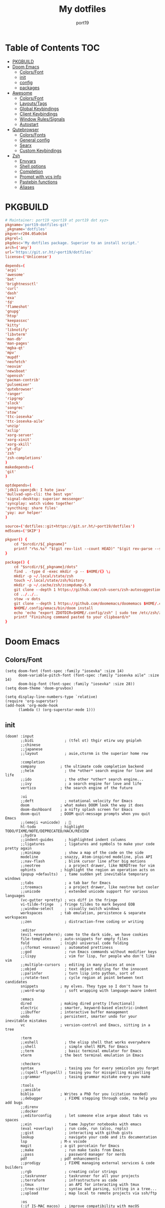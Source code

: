 #+Title: My dotfiles
#+Author: port19
#+Email: port19@port19.xyz
#+Description: 301 moved to emacs permanently
#+auto_tangle: t
#+OPTIONS: num:nil

* Table of Contents :TOC:
- [[#pkgbuild][PKGBUILD]]
- [[#doom-emacs][Doom Emacs]]
  - [[#colorsfont][Colors/Font]]
  - [[#init][init]]
  - [[#config][config]]
  - [[#packages][packages]]
- [[#awesome][Awesome]]
  - [[#colorsfont-1][Colors/Font]]
  - [[#layoutstags][Layouts/Tags]]
  - [[#global-keybindings][Global Keybindings]]
  - [[#client-keybindings][Client Keybindings]]
  - [[#window-rulessignals][Window Rules/Signals]]
  - [[#autostart][Autostart]]
- [[#qutebrowser][Qutebrowser]]
  - [[#colorsfonts][Colors/Fonts]]
  - [[#general-config][General config]]
  - [[#searx][Searx]]
  - [[#custom-keybindings][Custom Keybindings]]
- [[#zsh][Zsh]]
  - [[#envvars][Envvars]]
  - [[#shell-options][Shell options]]
  - [[#completion][Completion]]
  - [[#prompt-with-vcs-info][Prompt with vcs info]]
  - [[#pastebin-functions][Pastebin functions]]
  - [[#aliases][Aliases]]

* PKGBUILD

#+begin_src conf :tangle PKGBUILD
# Maintainer: port19 <port19 at port19 dot xyz>
pkgname='port19-dotfiles-git'
_pkgname='dotfiles'
pkgver=r204.05a0cb4
pkgrel=1
pkgdesc='My dotfiles package. Superior to an install script.'
arch=('any')
url='https://git.sr.ht/~port19/dotfiles'
license=('Unlicense')
#+end_src

#+begin_src conf :tangle PKGBUILD
depends=(
'acpi'
'awesome'
'bat'
'brightnessctl'
'curl'
'dash'
'exa'
'fd'
'flameshot'
'gnupg'
'htop'
'keepassxc'
'kitty'
'libnotify'
'libvterm'
'man-db'
'man-pages'
'mgba-qt'
'mpv'
'mupdf'
'neofetch'
'neovim'
'newsboat'
'openssh'
'pacman-contrib'
'pulsemixer'
'qutebrowser'
'ranger'
'ripgrep'
'slock'
'songrec'
'stow'
'ttc-iosevka'
'ttc-iosevka-aile'
'unzip'
'xclip'
'xorg-server'
'xorg-xinit'
'xorg-xkill'
'yt-dlp'
'zsh'
'zsh-completions'
)
makedepends=(
'git'
)
#+end_src

#+begin_src conf :tangle PKGBUILD
optdepends=(
'jdk11-openjdk: I hate java'
'mullvad-vpn-cli: the best vpn'
'signal-desktop: superior messenger'
'syncplay: watch video together'
'syncthing: share files'
'yay: aur helper'
)
#+end_src

#+begin_src conf :tangle PKGBUILD
source=('dotfiles::git+https://git.sr.ht/~port19/dotfiles')
md5sums=('SKIP')

pkgver() {
    cd "$srcdir/${_pkgname}"
    printf "r%s.%s" "$(git rev-list --count HEAD)" "$(git rev-parse --short HEAD)"
}
#+end_src

#+begin_src conf :tangle PKGBUILD
package() {
    cd "$srcdir/${_pkgname}/dots"
    find . -type d -exec mkdir -p -- $HOME/{} \;
    mkdir -p ~/.local/state/zsh
    touch ~/.local/state/zsh/history
    mkdir -p ~/.cache/zsh/zcompdump-5.9
    git clone --depth 1 https://github.com/zsh-users/zsh-autosuggestions $HOME/.config/zsh/zsh-autosuggestions || printf "zsh-autosuggestions already downloaded \n"
    cd ../../..
    stow -v dots
    git clone --depth 1 https://github.com/doomemacs/doomemacs $HOME/.config/emacs || printf "doom-emacs already downloaded \n"
    $HOME/.config/emacs/bin/doom install
    echo 'echo "export ZDOTDIR=$HOME/.config/zsh" | sudo tee /etc/zsh/zshenv' | xclip -selection c
    printf "Finishing command pasted to your clipboard/n"
}
#+end_src

* Doom Emacs

** Colors/Font

#+begin_src elisp :tangle dots/.config/doom/config.el
(setq doom-font (font-spec :family "iosevka" :size 14)
      doom-variable-pitch-font (font-spec :family "iosevka aile" :size 14)
      doom-big-font (font-spec :family "iosevka" :size 28))
(setq doom-theme 'doom-gruvbox)

(setq display-line-numbers-type `relative)
(require 'org-superstar)
(add-hook 'org-mode-hook
      (lambda () (org-superstar-mode 1)))
#+end_src

** init

#+begin_src elisp :tangle dots/.config/doom/init.el
(doom! :input
       ;;bidi              ; (tfel ot) thgir etirw uoy gnipleh
       ;;chinese
       ;;japanese
       ;;layout            ; auie,ctsrnm is the superior home row

       :completion
       company           ; the ultimate code completion backend
       ;;helm              ; the *other* search engine for love and life
       ;;ido               ; the other *other* search engine...
       ;;ivy               ; a search engine for love and life
       vertico           ; the search engine of the future

       :ui
       ;;deft              ; notational velocity for Emacs
       doom              ; what makes DOOM look the way it does
       doom-dashboard    ; a nifty splash screen for Emacs
       doom-quit         ; DOOM quit-message prompts when you quit Emacs
       ;;(emoji +unicode)  ; 🙂
       hl-todo           ; highlight TODO/FIXME/NOTE/DEPRECATED/HACK/REVIEW
       ;;hydra
       ;;indent-guides     ; highlighted indent columns
       ;;ligatures         ; ligatures and symbols to make your code pretty again
       ;;minimap           ; show a map of the code on the side
       modeline          ; snazzy, Atom-inspired modeline, plus API
       ;;nav-flash         ; blink cursor line after big motions
       ;;neotree           ; a project drawer, like NERDTree for vim
       ophints           ; highlight the region an operation acts on
       (popup +defaults)   ; tame sudden yet inevitable temporary windows
       ;;tabs              ; a tab bar for Emacs
       ;;treemacs          ; a project drawer, like neotree but cooler
       ;;unicode           ; extended unicode support for various languages
       (vc-gutter +pretty) ; vcs diff in the fringe
       vi-tilde-fringe   ; fringe tildes to mark beyond EOB
       ;;window-select     ; visually switch windows
       workspaces        ; tab emulation, persistence & separate workspaces
       ;;zen               ; distraction-free coding or writing

       :editor
       (evil +everywhere); come to the dark side, we have cookies
       file-templates    ; auto-snippets for empty files
       fold              ; (nigh) universal code folding
       ;;(format +onsave)  ; automated prettiness
       ;;god               ; run Emacs commands without modifier keys
       ;;lispy             ; vim for lisp, for people who don't like vim
       ;;multiple-cursors  ; editing in many places at once
       ;;objed             ; text object editing for the innocent
       ;;parinfer          ; turn lisp into python, sort of
       ;;rotate-text       ; cycle region at point between text candidates
       snippets          ; my elves. They type so I don't have to
       ;;word-wrap         ; soft wrapping with language-aware indent

       :emacs
       dired             ; making dired pretty [functional]
       electric          ; smarter, keyword-based electric-indent
       ;;ibuffer         ; interactive buffer management
       undo              ; persistent, smarter undo for your inevitable mistakes
       vc                ; version-control and Emacs, sitting in a tree

       :term
       ;;eshell            ; the elisp shell that works everywhere
       ;;shell             ; simple shell REPL for Emacs
       ;;term              ; basic terminal emulator for Emacs
       vterm             ; the best terminal emulation in Emacs

       :checkers
       syntax              ; tasing you for every semicolon you forget
       ;;(spell +flyspell) ; tasing you for misspelling mispelling
       ;;grammar           ; tasing grammar mistake every you make

       :tools
       ;;ansible
       biblio            ; Writes a PhD for you (citation needed)
       ;;debugger          ; FIXME stepping through code, to help you add bugs
       ;;direnv
       ;;docker
       ;;editorconfig      ; let someone else argue about tabs vs spaces
       ;;ein               ; tame Jupyter notebooks with emacs
       (eval +overlay)     ; run code, run (also, repls)
       ;;gist              ; interacting with github gists
       lookup              ; navigate your code and its documentation
       lsp               ; M-x vscode
       magit             ; a git porcelain for Emacs
       ;;make              ; run make tasks from Emacs
       ;;pass              ; password manager for nerds
       pdf               ; pdf enhancements
       ;;prodigy           ; FIXME managing external services & code builders
       ;;rgb               ; creating color strings
       ;;taskrunner        ; taskrunner for all your projects
       ;;terraform         ; infrastructure as code
       ;;tmux              ; an API for interacting with tmux
       ;;tree-sitter       ; syntax and parsing, sitting in a tree...
       ;;upload            ; map local to remote projects via ssh/ftp

       :os
       (:if IS-MAC macos)  ; improve compatibility with macOS
       ;;tty               ; improve the terminal Emacs experience

       :lang
       ;;agda              ; types of types of types of types...
       ;;beancount         ; mind the GAAP
       ;;(cc +lsp)         ; C > C++ == 1
       clojure           ; java with a lisp
       ;;common-lisp       ; if you've seen one lisp, you've seen them all
       ;;coq               ; proofs-as-programs
       ;;crystal           ; ruby at the speed of c
       ;;csharp            ; unity, .NET, and mono shenanigans
       ;;data              ; config/data formats
       ;;(dart +flutter)   ; paint ui and not much else
       ;;dhall
       ;;elixir            ; erlang done right
       ;;elm               ; care for a cup of TEA?
       emacs-lisp        ; drown in parentheses
       ;;erlang            ; an elegant language for a more civilized age
       ;;ess               ; emacs speaks statistics
       ;;factor
       ;;faust             ; dsp, but you get to keep your soul
       ;;fortran           ; in FORTRAN, GOD is REAL (unless declared INTEGER)
       ;;fsharp            ; ML stands for Microsoft's Language
       ;;fstar             ; (dependent) types and (monadic) effects and Z3
       ;;gdscript          ; the language you waited for
       ;;(go +lsp)         ; the hipster dialect
       ;;(graphql +lsp)    ; Give queries a REST
       ;;(haskell +lsp)    ; a language that's lazier than I am
       ;;hy                ; readability of scheme w/ speed of python
       ;;idris             ; a language you can depend on
       json              ; At least it ain't XML
       (java +lsp)       ; the poster child for carpal tunnel syndrome
       ;;javascript        ; all(hope(abandon(ye(who(enter(here))))))
       ;;julia             ; a better, faster MATLAB
       ;;kotlin            ; a better, slicker Java(Script)
       latex             ; writing papers in Emacs has never been so fun
       ;;lean              ; for folks with too much to prove
       ;;ledger            ; be audit you can be
       lua               ; one-based indices? one-based indices
       markdown          ; writing docs for people to ignore
       ;;nim               ; python + lisp at the speed of c
       ;;nix               ; I hereby declare "nix geht mehr!"
       ;;ocaml             ; an objective camel
       org               ; organize your plain life in plain text
       ;;php               ; perl's insecure younger brother
       ;;plantuml          ; diagrams for confusing people more
       ;;purescript        ; javascript, but functional
       ;;python            ; beautiful is better than ugly
       ;;qt                ; the 'cutest' gui framework ever
       ;;racket            ; a DSL for DSLs
       ;;raku              ; the artist formerly known as perl6
       ;;rest              ; Emacs as a REST client
       ;;rst               ; ReST in peace
       ;;(ruby +rails)     ; 1.step {|i| p "Ruby is #{i.even? ? 'love' : 'life'}"}
       ;;rust              ; Fe2O3.unwrap().unwrap().unwrap().unwrap()
       ;;scala             ; java, but good
       ;;(scheme +guile)   ; a fully conniving family of lisps
       sh                ; she sells {ba,z,fi}sh shells on the C xor
       ;;sml
       ;;solidity          ; do you need a blockchain? No.
       ;;swift             ; who asked for emoji variables?
       ;;terra             ; Earth and Moon in alignment for performance.
       ;;web               ; the tubes
       ;;yaml              ; JSON, but readable
       ;;zig               ; C, but simpler

       :email
       ;;(mu4e +org +gmail)
       ;;notmuch
       ;;(wanderlust +gmail)

       :app
       ;;calendar
       ;;emms
       ;;everywhere        ; *leave* Emacs!? You must be joking
       ;;irc               ; how neckbeards socialize
       ;;(rss +org)        ; emacs as an RSS reader
       ;;twitter           ; twitter client https://twitter.com/vnought

       :config
       ;;literate
       (default +bindings +smartparens))
#+end_src

** config

*** Org tweaks

#+begin_src elisp :tangle dots/.config/doom/config.el
(setq org-directory "~/doc/")
(setq org-capture-templates
      '(("g" "Grocery" checkitem (file+headline "~/doc/notes.org" "Shopping List")
         "- [ ] %?\n")
        ("c" "Clock Comment" item (clock)
         "- %?\n")))
(add-hook 'org-clock-in-hook (lambda ()
      (org-timer-set-timer 25)))
(add-hook 'org-clock-out-hook (lambda ()
      (org-timer-stop)))
(setq user-full-name "port19"
      user-mail-address "port19@port19.xyz")
 (add-hook 'org-mode-hook
      (lambda ()
         (delete '("\\.pdf\\'" . default) org-file-apps)
         (add-to-list 'org-file-apps '("\\.pdf\\'" . "mupdf %s"))
         ))
(require 'org-auto-tangle)
(add-hook 'org-mode-hook 'org-auto-tangle-mode)
#+end_src

*** Sciency stuff

#+begin_src elisp :tangle dots/.config/doom/config.el
(require 'org-ref)
(setq org-latex-pdf-process
      '("pdflatex -shell-escape -interaction nonstopmode -output-directory %o %f"
         "bibtex %b"
         "pdflatex -shell-escape -interaction nonstopmode -output-directory %o %f"
         "pdflatex -shell-escape -interaction nonstopmode -output-directory %o %f"
        ))
(setq org-latex-logfiles-extensions (quote ("lof" "lot" "tex" "aux" "idx" "log" "out" "toc" "nav" "snm" "vrb" "dvi" "fdb_latexmk" "blg" "brf" "fls" "entoc" "ps" "spl" "bbl" "pygtex" "pygstyle")))
(setq bibtex-completion-bibliography '("~/doc/praxisarbeit/t1000.bib")
      bibtex-completion-display-formats
      '((book        . "${year:4} ${author:36} ${title:*}")
      (online      . "${year:4} ${institution:36} ${title:*} ${url:*}"))
      bibtex-completion-library-path '("~/doc/praxisarbeit/")
      bibtex-completion-pdf-open-function
      (lambda (fpath)
      (call-process "mupdf" nil 0 nil fpath))
      )
#+end_src

*** Maximum Cringe

#+begin_src elisp :tangle dots/.config/doom/config.el
(require 'elcord)
(elcord-mode)
#+end_src

*** Clojure

#+begin_src elisp :tangle dots/.config/doom/config.el
(map! :after cider-mode :map clojure-mode-map :n "," #'cider-eval-last-sexp)
#+end_src

** packages

#+begin_src elisp :tangle dots/.config/doom/packages.el
(package! org-bullets)
(package! org-superstar)
(package! org-ref)
(package! org-auto-tangle)
(package! elcord)
#+end_src

* Awesome

#+begin_src sh :tangle dots/.xinitrc
exec awesome
#+end_src

** Colors/Font

#+begin_src lua :tangle dots/.config/awesome/rc.lua
local gears = require("gears")
local awful = require("awful")
require("awful.autofocus")
local beautiful = require("beautiful")
local naughty = require("naughty")
local hotkeys_popup = require("awful.hotkeys_popup")

local theme = {}
theme.font          = "iosevka 10"
theme.bg_normal     = "#fdf1c7"
theme.bg_focus      = "#ebdbb2"
theme.bg_urgent     = "#fb4935"
theme.bg_minimize   = "#504945"
theme.fg_normal     = "#504945"
theme.fg_focus      = "#504945"
theme.fg_urgent     = "#fb4935"
theme.fg_minimize   = "#504945"
theme.useless_gap   = 0
theme.border_width  = 1
theme.border_normal = "#1d2021"
theme.border_focus  = "#8ec07c"
theme.wallpaper = "~/pic/Wallpapers/yellow-liquorstore.jpg"
beautiful.init(theme)
#+end_src

** Layouts/Tags

#+begin_src lua :tangle dots/.config/awesome/rc.lua
awful.layout.layouts = {
    awful.layout.suit.tile,
    awful.layout.suit.tile.top,
}

awful.screen.connect_for_each_screen(function(s)
    awful.tag({ "1", "2", "3", "4", "5" }, s, awful.layout.layouts[1])
    gears.wallpaper.maximized(beautiful.wallpaper, s, true)
end)
#+end_src

** Global Keybindings

*** Awesome

#+begin_src lua :tangle dots/.config/awesome/rc.lua
globalkeys = gears.table.join(
    awful.key({ "Mod4",           }, "k",     	hotkeys_popup.show_help, {description = "show keybindings", group = "awesome"}),
    awful.key({ "Mod4", "Control" }, "q", 	awesome.quit, 		 {description = "quit awesome", group = "awesome"}),
    awful.key({ "Mod4", "Control" }, "r", 	awesome.restart, 	 {description = "reload awesome", group = "awesome"}),
    awful.key({ "Mod4", "Control" }, "l",     	function () awful.spawn.with_shell("brightnessctl set 0% && slock && brightnessctl set 100%") end, {description = "lock screen", group = "awesome"}),
#+end_src

*** Multimedia

#+begin_src lua :tangle dots/.config/awesome/rc.lua
    awful.key({}, "XF86MonBrightnessUp", 	function () awful.spawn("brightnessctl set 10%+") end, {description = "raise brightness", group = "mediakey"}),
    awful.key({}, "XF86MonBrightnessDown", 	function () awful.spawn("brightnessctl set 10%-") end, {description = "lower brightness", group = "mediakey"}),
#+end_src

*** Launcher

#+begin_src lua :tangle dots/.config/awesome/rc.lua
    awful.key({ "Mod4" 		  }, "q", 	function () awful.spawn("qutebrowser") end, {description = "qutebrowser", group = "launcher"}),
    awful.key({ "Mod4" 		  }, "e", 	function () awful.spawn("emacs") end, {description = "emacs", group = "launcher"}),
    awful.key({ "Mod4",           }, "Return", 	function () awful.spawn("kitty -1") end, {description = "launch terminal", group = "launcher"}),
    awful.key({ "Mod4",           }, "s",      	function () awful.spawn("flameshot gui") end, {description = "take a screenshot", group = "launcher"}),
#+end_src

*** Layout

#+begin_src lua :tangle dots/.config/awesome/rc.lua
    awful.key({ "Mod4",           }, "l",     	function () awful.tag.incmwfact( 0.05)          end, {description = "increase master size", group = "layout"}),
    awful.key({ "Mod4",           }, "h",     	function () awful.tag.incmwfact(-0.05)          end, {description = "decrease master size", group = "layout"}),
    awful.key({ "Mod4",           }, "Tab", 	function () awful.layout.inc( 1)                end, {description = "select next layout", group = "layout"}),
#+end_src

*** Tags

#+begin_src lua :tangle dots/.config/awesome/rc.lua
    awful.key({ "Mod4" 		  }, "1", 	function () awful.screen.focused().tags[1]:view_only() end, {description = "view tag 1", group = "tag"}),
    awful.key({ "Mod4" 		  }, "2", 	function () awful.screen.focused().tags[2]:view_only() end, {description = "view tag 2", group = "tag"}),
    awful.key({ "Mod4" 		  }, "3", 	function () awful.screen.focused().tags[3]:view_only() end, {description = "view tag 3", group = "tag"}),
    awful.key({ "Mod4" 		  }, "4", 	function () awful.screen.focused().tags[4]:view_only() end, {description = "view tag 4", group = "tag"}),
    awful.key({ "Mod4"		  }, "5", 	function () awful.screen.focused().tags[5]:view_only() end, {description = "view tag 5", group = "tag"}),
    awful.key({ "Mod4", "Shift"   }, "1", 	function () client.focus:move_to_tag(client.focus.screen.tags[1]) end, {description = "move focused client to tag 1", group = "tag"}),
    awful.key({ "Mod4", "Shift"   }, "2", 	function () client.focus:move_to_tag(client.focus.screen.tags[2]) end, {description = "move focused client to tag 2", group = "tag"}),
    awful.key({ "Mod4", "Shift"   }, "3", 	function () client.focus:move_to_tag(client.focus.screen.tags[3]) end, {description = "move focused client to tag 3", group = "tag"}),
    awful.key({ "Mod4", "Shift"   }, "4", 	function () client.focus:move_to_tag(client.focus.screen.tags[4]) end, {description = "move focused client to tag 4", group = "tag"}),
    awful.key({ "Mod4", "Shift"   }, "5", 	function () client.focus:move_to_tag(client.focus.screen.tags[5]) end, {description = "move focused client to tag 5", group = "tag"})
)
#+end_src

** Client Keybindings

#+begin_src lua :tangle dots/.config/awesome/rc.lua
clientkeys = gears.table.join(
    awful.key({ "Mod4", 	  }, "w",     	function (c) c:kill()                         		end, {description = "close", group = "client"}),
    awful.key({ "Mod4",           }, "space", 	function () awful.client.focus.byidx( 1) 		end, {description = "focus next by index", group = "client"}),
    awful.key({ "Mod4",           }, "f", 	function (c) c.fullscreen = not c.fullscreen c:raise() 	end, {description = "toggle fullscreen", group = "client"}),
    awful.key({ "Mod4",           }, "o",      	function (c) c:move_to_screen()               		end, {description = "move to next screen", group = "client"}),
    awful.key({ "Mod4", "Shift"   }, "space", 	function () awful.client.swap.byidx(  1)    		end, {description = "swap with next client by index", group = "client"}),
    awful.key({ "Mod4", "Shift"   }, "f",  	awful.client.floating.toggle                     	   , {description = "toggle floating", group = "client"}),
    awful.key({ "Mod4", "Shift"	  }, "o", 	function () awful.screen.focus_relative( 1) 		end, {description = "focus the next screen", group = "client"})
)


clientbuttons = gears.table.join(
    awful.button({ 	  }, 1, function (c) c:emit_signal("request::activate", "mouse_click", {raise = true}) end),
    awful.button({ "Mod4" }, 1, function (c) c:emit_signal("request::activate", "mouse_click", {raise = true}) awful.mouse.client.move(c) end),
    awful.button({ "Mod4" }, 3, function (c) c:emit_signal("request::activate", "mouse_click", {raise = true}) awful.mouse.client.resize(c) end)
)

root.keys(globalkeys)
#+end_src

** Window Rules/Signals

#+begin_src lua :tangle dots/.config/awesome/rc.lua
-- Rules to apply to new clients (through the "manage" signal).
awful.rules.rules = {
    -- All clients will match this rule.
    { rule = { },
      properties = { border_width = beautiful.border_width,
                     border_color = beautiful.border_normal,
                     focus = awful.client.focus.filter,
                     raise = true,
                     keys = clientkeys,
                     buttons = clientbuttons,
                     screen = awful.screen.preferred,
                     placement = awful.placement.no_overlap+awful.placement.no_offscreen
     }
    },

    -- Floating clients.
    { rule_any = {
        instance = {
          "pinentry",
        },
        name = {
          "Event Tester",  -- xev.
        },
      }, properties = { floating = true }},

    { rule_any = {type = { "normal", "dialog" }
      }, properties = { titlebars_enabled = false }
    },

    -- Set Firefox to always map on the tag named "2" on screen 1.
    -- { rule = { class = "Firefox" },
    --   properties = { screen = 1, tag = "2" } },
}
-- }}}

-- {{{ Signals
client.connect_signal("manage", function (c)
    if awesome.startup
      and not c.size_hints.user_position
      and not c.size_hints.program_position then
        awful.placement.no_offscreen(c)
    end
end)
-- Enable sloppy focus, so that focus follows mouse.
client.connect_signal("mouse::enter", function(c)
    c:emit_signal("request::activate", "mouse_enter", {raise = false})
end)
client.connect_signal("focus", function(c) c.border_color = beautiful.border_focus end)
client.connect_signal("unfocus", function(c) c.border_color = beautiful.border_normal end)
-- }}}

#+end_src

** Autostart

#+begin_src lua :tangle dots/.config/awesome/rc.lua
awful.spawn.with_shell("command -v emacs && pgrep -x emacs || emacs")
awful.spawn.with_shell('notify-send "$(checkupdates)"')
#+end_src

* Qutebrowser

** Colors/Fonts

#+begin_src python :tangle dots/.config/qutebrowser/config.py
c.fonts.default_family = "iosevka"
c.fonts.default_size = "12pt"
c.fonts.contextmenu = 'default_size default_family'
c.fonts.prompts = 'default_size default_family'

base00 = "#1d2021"
base01 = "#3c3836"
base02 = "#504945"
base03 = "#665c54"
base04 = "#bdae93"
base05 = "#d5c4a1"
base06 = "#ebdbb2"
base07 = "#fbf1c7"
base08 = "#fb4934"
base09 = "#fe8019"
base0A = "#fabd2f"
base0B = "#b8bb26"
base0C = "#8ec07c"
base0D = "#83a598"
base0E = "#d3869b"
base0F = "#d65d0e"

c.colors.completion.fg = base05
c.colors.completion.odd.bg = base01
c.colors.completion.even.bg = base00
c.colors.completion.category.fg = base0A
c.colors.completion.category.bg = base00
c.colors.completion.category.border.top = base00
c.colors.completion.category.border.bottom = base00
c.colors.completion.item.selected.fg = base05
c.colors.completion.item.selected.bg = base02
c.colors.completion.item.selected.border.top = base02
c.colors.completion.item.selected.border.bottom = base02
c.colors.completion.item.selected.match.fg = base0B
c.colors.completion.match.fg = base0B
c.colors.completion.scrollbar.fg = base05
c.colors.completion.scrollbar.bg = base00
c.colors.contextmenu.disabled.bg = base01
c.colors.contextmenu.disabled.fg = base04
c.colors.contextmenu.menu.bg = base00
c.colors.contextmenu.menu.fg =  base05
c.colors.contextmenu.selected.bg = base02
c.colors.contextmenu.selected.fg = base05
c.colors.downloads.bar.bg = base00
c.colors.downloads.start.fg = base00
c.colors.downloads.start.bg = base0D
c.colors.downloads.stop.fg = base00
c.colors.downloads.stop.bg = base0C
c.colors.downloads.error.fg = base08
c.colors.hints.fg = base00
c.colors.hints.bg = base0A
c.colors.hints.match.fg = base05
c.colors.keyhint.fg = base05
c.colors.keyhint.suffix.fg = base05
c.colors.keyhint.bg = base00
c.colors.messages.error.fg = base00
c.colors.messages.error.bg = base08
c.colors.messages.error.border = base08
c.colors.messages.warning.fg = base00
c.colors.messages.warning.bg = base0E
c.colors.messages.warning.border = base0E
c.colors.messages.info.fg = base05
c.colors.messages.info.bg = base00
c.colors.messages.info.border = base00
c.colors.prompts.fg = base05
c.colors.prompts.border = base00
c.colors.prompts.bg = base00
c.colors.prompts.selected.bg = base02
c.colors.statusbar.normal.fg = base0B
c.colors.statusbar.normal.bg = base00
c.colors.statusbar.insert.fg = base00
c.colors.statusbar.insert.bg = base0D
c.colors.statusbar.passthrough.fg = base00
c.colors.statusbar.passthrough.bg = base0C
c.colors.statusbar.private.fg = base00
c.colors.statusbar.private.bg = base01
c.colors.statusbar.command.fg = base05
c.colors.statusbar.command.bg = base00
c.colors.statusbar.command.private.fg = base05
c.colors.statusbar.command.private.bg = base00
c.colors.statusbar.caret.fg = base00
c.colors.statusbar.caret.bg = base0E
c.colors.statusbar.caret.selection.fg = base00
c.colors.statusbar.caret.selection.bg = base0D
c.colors.statusbar.progress.bg = base0D
c.colors.statusbar.url.fg = base05
c.colors.statusbar.url.error.fg = base08
c.colors.statusbar.url.hover.fg = base05
c.colors.statusbar.url.success.http.fg = base0C
c.colors.statusbar.url.success.https.fg = base0B
c.colors.statusbar.url.warn.fg = base0E
c.colors.tabs.bar.bg = base00
c.colors.tabs.indicator.start = base0D
c.colors.tabs.indicator.stop = base0C
c.colors.tabs.indicator.error = base08
c.colors.tabs.odd.fg = base05
c.colors.tabs.odd.bg = base01
c.colors.tabs.even.fg = base05
c.colors.tabs.even.bg = base00
c.colors.tabs.pinned.even.bg = base0C
c.colors.tabs.pinned.even.fg = base07
c.colors.tabs.pinned.odd.bg = base0B
c.colors.tabs.pinned.odd.fg = base07
c.colors.tabs.pinned.selected.even.bg = base02
c.colors.tabs.pinned.selected.even.fg = base05
c.colors.tabs.pinned.selected.odd.bg = base02
c.colors.tabs.pinned.selected.odd.fg = base05
c.colors.tabs.selected.odd.fg = base05
c.colors.tabs.selected.odd.bg = base02
c.colors.tabs.selected.even.fg = base05
c.colors.tabs.selected.even.bg = base02
#+end_src

** General config

#+begin_src python :tangle dots/.config/qutebrowser/config.py
config.load_autoconfig(True)
c.completion.cmd_history_max_items = 0
c.completion.shrink = True
c.completion.timestamp_format = '%H:%M %d.%m'
c.completion.web_history.max_items = 500
c.confirm_quit = ['downloads']
c.content.canvas_reading = True #whatsapp web needs canvas for file upload
c.content.cookies.accept = 'no-3rdparty' #teams need 3rdparty cookies
c.content.cookies.store = False #doesn't support url patterns yet :sob:
c.content.fullscreen.overlay_timeout = 0
c.content.webrtc_ip_handling_policy = 'default-public-interface-only'
c.downloads.location.prompt = False
c.downloads.remove_finished = 1000
c.input.forward_unbound_keys = 'none'
c.keyhint.delay = 0
c.new_instance_open_target = 'tab-bg-silent'
c.scrolling.bar = 'never'
c.statusbar.widgets = ['keypress', 'scroll', 'progress']
c.tabs.last_close = 'default-page'
c.zoom.default = "100%"
c.downloads.location.directory = "~/dl"
#+end_src

** Searx

#+begin_src python :tangle dots/.config/qutebrowser/config.py
c.url.default_page = 'https://search.bus-hit.me/'
c.url.start_pages = 'https://search.bus-hit.me/'
c.url.searchengines = {'DEFAULT':'https://search.bus-hit.me/?q={}'}
#+end_src

** Custom Keybindings

#+begin_src python :tangle dots/.config/qutebrowser/config.py
config.bind(',m', 'hint links spawn mpv {hint-url}')
config.bind(',nv', 'hint links spawn mpv --no-video {hint-url}')
config.bind(',y', 'hint links spawn kitty -e yt-dlp {hint-url}')
config.bind(',a', 'hint links spawn kitty -e yt-dlp -f bestaudio {hint-url}')
config.bind(',cm', 'spawn mpv {url}')
config.bind(',cnv', 'spawn mpv --no-video {url}')
config.bind(',cy', 'spawn kitty -e yt-dlp {url}')
config.bind(',ca', 'spawn kitty -e yt-dlp -f bestaudio {url}')
config.bind(',r', 'restart')
config.bind(',xx', 'config-cycle statusbar.show always never;; config-cycle tabs.show always never')
config.bind('Sd', 'bookmark-del')
config.bind('SD', 'quickmark-del')
#+end_src

* Zsh

** Envvars

#+begin_src sh :tangle dots/.config/zsh/.zprofile :mkdirp yes
export EDITOR='nvim'
export HISTFILE="$HOME/.local/state/zsh/history"
export MANPAGER="sh -c 'col -bx | bat -l man -p'"
startx
#+end_src

** Shell options

#+begin_src sh :tangle dots/.config/zsh/.zshrc :mkdirp yes
SAVEHIST=1000000
HISTSIZE=$SAVEHIST
unsetopt beep
bindkey -v
#+end_src

** Completion

#+begin_src sh :tangle dots/.config/zsh/.zshrc :mkdirp yes
zstyle :compinstall filename "$HOME/.config/zsh/.zshrc"
autoload -Uz compinit
compinit -d ~/.cache/zsh/zcompdump-5.9
autoload -Uz chpwd_recent_dirs cdr add-zsh-hook
add-zsh-hook chpwd chpwd_recent_dirs
zstyle ':completion:*:*:cdr:*:*' menu selection
source ~/.config/zsh/zsh-autosuggestions/zsh-autosuggestions.zsh
#+end_src

** Prompt with vcs info

#+begin_src sh :tangle dots/.config/zsh/.zshrc :mkdirp yes
autoload -Uz vcs_info
zstyle ':vcs_info:*' enable git
zstyle ':vcs_info:*' formats '%F{4}[%F{2}%b%F{4}]%u%c '
zstyle ':vcs_info:*' check-for-changes true
precmd () { vcs_info }
setopt PROMPT_SUBST
PS1='%F{4}%3~ ${vcs_info_msg_0_}%f$ '
#+end_src

** Pastebin functions

#+begin_src sh :tangle dots/.config/zsh/.zshrc :mkdirp yes
pastebin() {
    curl --silent https://oshi.at -F f=@$* -F expire=120 \
    | grep DL \
    | cut -d " " -f 2 \
    | xclip -selection c \
    && echo "link copied to clipboard"
}

pastebinlong() {
    curl --silent https://oshi.at -F f=@$* \
    | grep DL \
    | cut -d " " -f 2 \
    | xclip -selection c \
    && echo "link copied to clipboard"
}
#+end_src

** Aliases

#+begin_src sh :tangle dots/.config/zsh/.zshrc :mkdirp yes
alias v='nvim'
alias ls='exa'
alias la='exa -a'
alias ll='exa -la'
alias br='brightnessctl set 0 && read && brightnessctl set 100%'
alias vim='nvim'
alias cat='bat'
alias yta="yt-dlp --embed-thumbnail -f 'bestaudio/best' -f 'm4a'"
alias ytd="yt-dlp -f 'bestvideo[height<=?1080]+bestaudio/best' -f 'mp4'"
alias ytdd="yt-dlp -f 'bestvideo[height<=?720]+bestaudio/best' -f 'mp4'"
alias ytddd="yt-dlp -f 'bestvideo[height<=?480]+bestaudio/best' -f 'mp4'"
alias stamp='date +%d.%m.%y'
alias icat='kitty +kitten icat'
alias smpv='mpv "$(ls | shuf -n 1)"'
alias fmpv='mpv "$(fzf)"'
alias yank='xclip -selection c < '
alias song='ps "$(pgrep mpv)"'
alias tree='exa -a -I .git --tree'
alias rm='rm -I --preserve-root'
#+end_src
